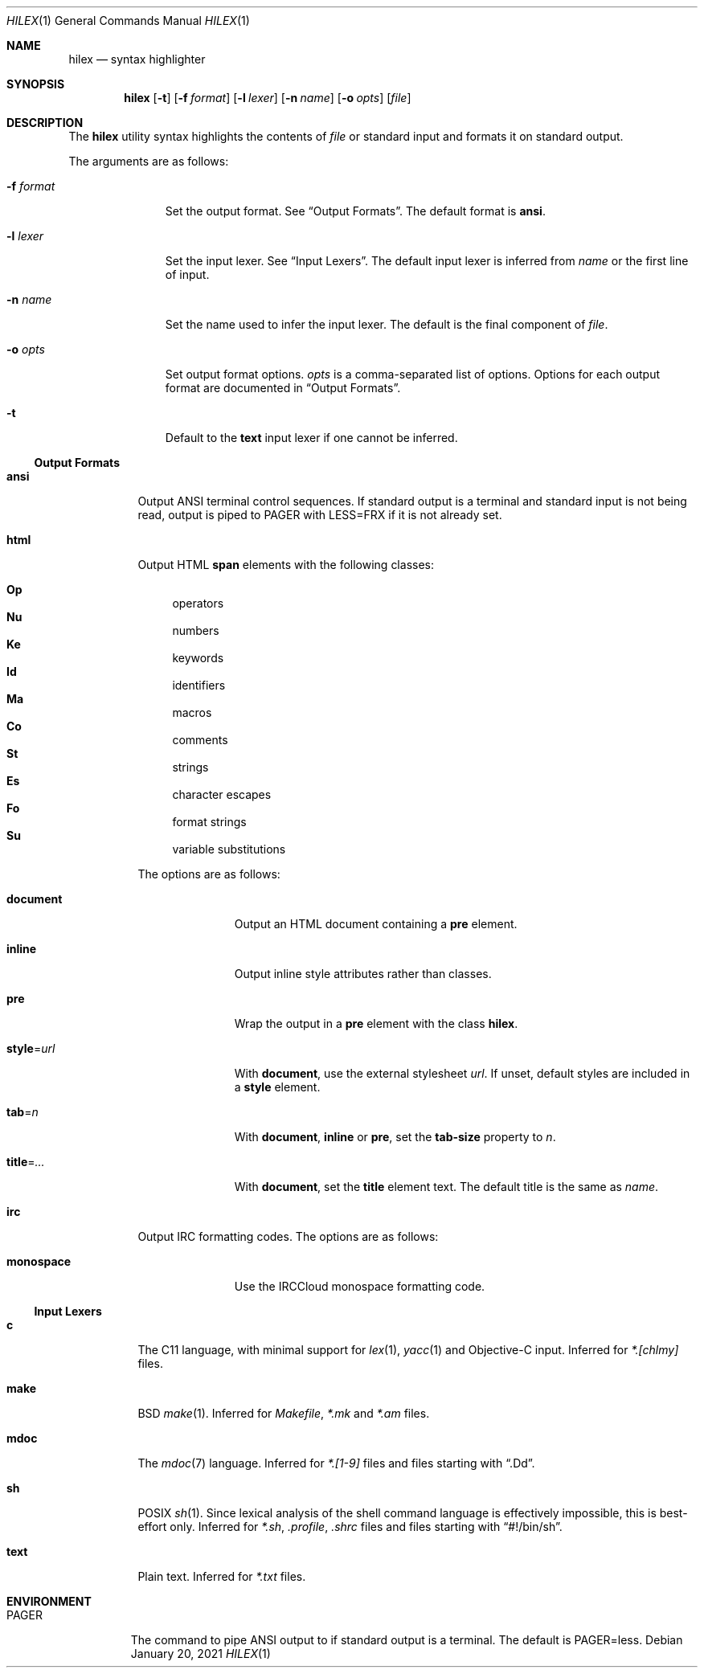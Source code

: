.Dd January 20, 2021
.Dt HILEX 1
.Os
.
.Sh NAME
.Nm hilex
.Nd syntax highlighter
.
.Sh SYNOPSIS
.Nm
.Op Fl t
.Op Fl f Ar format
.Op Fl l Ar lexer
.Op Fl n Ar name
.Op Fl o Ar opts
.Op Ar file
.
.Sh DESCRIPTION
The
.Nm
utility
syntax highlights
the contents of
.Ar file
or standard input
and formats it on standard output.
.
.Pp
The arguments are as follows:
.Bl -tag -width "-f format"
.It Fl f Ar format
Set the output format.
See
.Sx Output Formats .
The default format is
.Cm ansi .
.
.It Fl l Ar lexer
Set the input lexer.
See
.Sx Input Lexers .
The default input lexer is inferred from
.Ar name
or the first line of input.
.
.It Fl n Ar name
Set the name used to infer the input lexer.
The default is the final component of
.Ar file .
.
.It Fl o Ar opts
Set output format options.
.Ar opts
is a comma-separated list of options.
Options for each output format are documented in
.Sx Output Formats .
.
.It Fl t
Default to the
.Cm text
input lexer if one cannot be inferred.
.El
.
.Ss Output Formats
.Bl -tag -width Ds
.It Cm ansi
Output ANSI terminal control sequences.
If standard output is a terminal
and standard input is not being read,
output is piped to
.Ev PAGER
with
.Ev LESS=FRX
if it is not already set.
.
.It Cm html
Output HTML
.Sy span
elements
with the following classes:
.Pp
.Bl -hang -width "\&Op" -compact
.It Sy \&Op
operators
.It Sy \&Nu
numbers
.It Sy \&Ke
keywords
.It Sy \&Id
identifiers
.It Sy \&Ma
macros
.It Sy \&Co
comments
.It Sy \&St
strings
.It Sy \&Es
character escapes
.It Sy \&Fo
format strings
.It Sy \&Su
variable substitutions
.El
.Pp
The options are as follows:
.Bl -tag -width "title=..."
.It Cm document
Output an HTML document containing a
.Sy pre
element.
.It Cm inline
Output inline style attributes
rather than classes.
.It Cm pre
Wrap the output in a
.Sy pre
element with the class
.Sy hilex .
.It Cm style Ns = Ns Ar url
With
.Cm document ,
use the external stylesheet
.Ar url .
If unset,
default styles are included in a
.Sy style
element.
.It Cm tab Ns = Ns Ar n
With
.Cm document ,
.Cm inline
or
.Cm pre ,
set the
.Sy tab-size
property to
.Ar n .
.It Cm title Ns = Ns Ar ...
With
.Cm document ,
set the
.Sy title
element text.
The default title is the same as
.Ar name .
.El
.
.It Cm irc
Output IRC formatting codes.
The options are as follows:
.Bl -tag -width "monospace"
.It Cm monospace
Use the IRCCloud monospace formatting code.
.El
.El
.
.Ss Input Lexers
.Bl -tag -width Ds
.It Cm c
The C11 language,
with minimal support for
.Xr lex 1 ,
.Xr yacc 1
and Objective-C input.
Inferred for
.Pa *.[chlmy]
files.
.
.It Cm make
BSD
.Xr make 1 .
Inferred for
.Pa Makefile ,
.Pa *.mk
and
.Pa *.am
files.
.
.It Cm mdoc
The
.Xr mdoc 7
language.
Inferred for
.Pa *.[1-9]
files
and files starting with
.Dq .Dd .
.
.It Cm sh
POSIX
.Xr sh 1 .
Since lexical analysis of
the shell command language
is effectively impossible,
this is best-effort only.
Inferred for
.Pa *.sh ,
.Pa .profile ,
.Pa .shrc
files
and files starting with
.Dq #!/bin/sh .
.
.It Cm text
Plain text.
Inferred for
.Pa *.txt
files.
.El
.
.Sh ENVIRONMENT
.Bl -tag -width "PAGER"
.It Ev PAGER
The command to pipe ANSI output to
if standard output is a terminal.
The default is
.Ev PAGER=less .
.El
